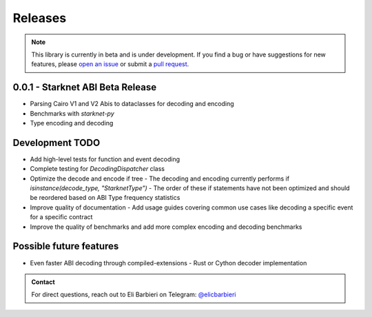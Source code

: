 Releases
========

.. note::
    This library is currently in beta and is under development. If you find a bug or have suggestions for new features, please `open an issue <https://github.com/NethermindEth/starknet-abi/issues/new>`_ or submit a `pull request <https://github.com/NethermindEth/starknet-abi/pulls>`_.

0.0.1 - Starknet ABI Beta Release
---------------------------------

- Parsing Cairo V1 and V2 Abis to dataclasses for decoding and encoding
- Benchmarks with `starknet-py`
- Type encoding and decoding

Development TODO
----------------

- Add high-level tests for function and event decoding
- Complete testing for `DecodingDispatcher` class
- Optimize the decode and encode if tree
  - The decoding and encoding currently performs if `isinstance(decode_type, "StarknetType")`
  - The order of these if statements have not been optimized and should be reordered based on ABI Type frequency statistics
- Improve quality of documentation
  - Add usage guides covering common use cases like decoding a specific event for a specific contract
- Improve the quality of benchmarks and add more complex encoding and decoding benchmarks

Possible future features
------------------------

- Even faster ABI decoding through compiled-extensions
  - Rust or Cython decoder implementation

.. admonition:: Contact

    For direct questions, reach out to Eli Barbieri on Telegram: `@elicbarbieri <https://t.me/elicbarbieri>`_
